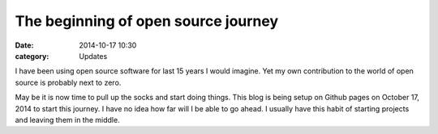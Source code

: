 The beginning of open source journey
============================================

:date: 2014-10-17 10:30
:category: Updates

I have been using open source software for last 15 years I would imagine.
Yet my own contribution to the world of open source is probably next to
zero. 

May be it is now time to pull up the socks and start doing things. 
This blog is being setup on Github pages on October 17, 2014 
to start this journey. I have no idea how far will I be able to
go ahead. I usually have this habit of starting projects and
leaving them in the middle. 


